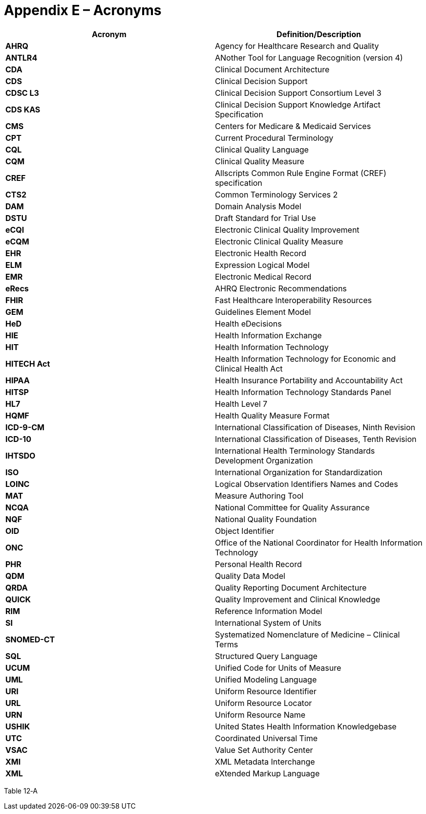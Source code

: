 [[appendix-e-acronyms]]
= Appendix E – Acronyms
:page-layout: dev
:backend: xhtml
:sectnums:
:sectanchors:
:toc:

[[table-12-a]]
[cols=",",options="header",]
|==============================================================================
|Acronym |Definition/Description
|*AHRQ* |Agency for Healthcare Research and Quality
|*ANTLR4* |ANother Tool for Language Recognition (version 4)
|*CDA* |Clinical Document Architecture
|*CDS* |Clinical Decision Support
|*CDSC L3* |Clinical Decision Support Consortium Level 3
|*CDS KAS* |Clinical Decision Support Knowledge Artifact Specification
|*CMS* |Centers for Medicare & Medicaid Services
|*CPT* |Current Procedural Terminology
|*CQL* |Clinical Quality Language
|*CQM* |Clinical Quality Measure
|*CREF* |Allscripts Common Rule Engine Format (CREF) specification
|*CTS2* |Common Terminology Services 2
|*DAM* |Domain Analysis Model
|*DSTU* |Draft Standard for Trial Use
|*eCQI* |Electronic Clinical Quality Improvement
|*eCQM* |Electronic Clinical Quality Measure
|*EHR* |Electronic Health Record
|*ELM* |Expression Logical Model
|*EMR* |Electronic Medical Record
|*eRecs* |AHRQ Electronic Recommendations
|*FHIR* |Fast Healthcare Interoperability Resources
|*GEM* |Guidelines Element Model
|*HeD* |Health eDecisions
|*HIE* |Health Information Exchange
|*HIT* |Health Information Technology
|*HITECH Act* |Health Information Technology for Economic and Clinical Health Act
|*HIPAA* |Health Insurance Portability and Accountability Act
|*HITSP* |Health Information Technology Standards Panel
|*HL7* |Health Level 7
|*HQMF* |Health Quality Measure Format
|*ICD-9-CM* |International Classification of Diseases, Ninth Revision
|*ICD-10* |International Classification of Diseases, Tenth Revision
|*IHTSDO* |International Health Terminology Standards Development Organization
|*ISO* |International Organization for Standardization
|*LOINC* |Logical Observation Identifiers Names and Codes
|*MAT* |Measure Authoring Tool
|*NCQA* |National Committee for Quality Assurance
|*NQF* |National Quality Foundation
|*OID* |Object Identifier
|*ONC* |Office of the National Coordinator for Health Information Technology
|*PHR* |Personal Health Record
|*QDM* |Quality Data Model
|*QRDA* |Quality Reporting Document Architecture
|*QUICK* |Quality Improvement and Clinical Knowledge
|*RIM* |Reference Information Model
|*SI* |International System of Units
|*SNOMED-CT* |Systematized Nomenclature of Medicine – Clinical Terms
|*SQL* |Structured Query Language
|*UCUM* |Unified Code for Units of Measure
|*UML* |Unified Modeling Language
|*URI* |Uniform Resource Identifier
|*URL* |Uniform Resource Locator
|*URN* |Uniform Resource Name
|*USHIK* |United States Health Information Knowledgebase
|*UTC* |Coordinated Universal Time
|*VSAC* |Value Set Authority Center
|*XMI* |XML Metadata Interchange
|*XML* |eXtended Markup Language
|==============================================================================

Table 12‑A

